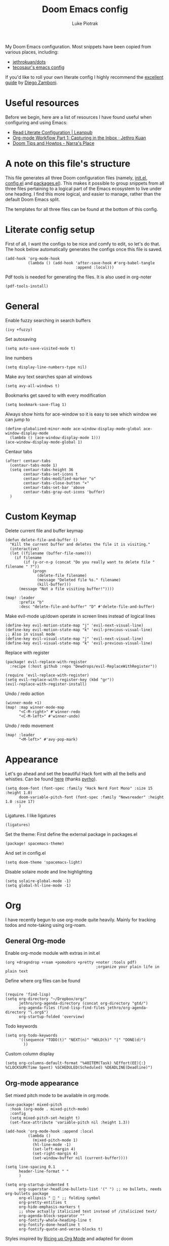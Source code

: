 #+property: header-args:elisp :tangle config.el
#+startup: fold

#+TITLE: Doom Emacs config
#+author: Luke Piotrak
#+email: luke.piotrak

My Doom Emacs configuration. Most snippets have been copied from various places, including:

 - [[https://github.com/jethrokuan/dots/blob/master/.doom.d/config.el][jethrokuan/dots]]
 - [[https://tecosaur.github.io/emacs-config/config.html][tecosaur's emacs config]]

If you'd like to roll your own literate config I highly recommend the [[https://leanpub.com/lit-config/read][excellent guide]] by [[https://zzamboni.org/post/][Diego Zamboni]].

* Table of contents :TOC_4:noexport:
- [[#useful-resources][Useful resources]]
- [[#a-note-on-this-files-structure][A note on this file's structure]]
- [[#literate-config-setup][Literate config setup]]
- [[#general][General]]
- [[#custom-keymap][Custom Keymap]]
- [[#appearance][Appearance]]
- [[#org][Org]]
  - [[#general-org-mode][General Org-mode]]
  - [[#org-mode-appearance][Org-mode appearance]]
  - [[#org-agenda-and-gtd][Org Agenda and GTD]]
    - [[#org-capture-setup][Org Capture setup]]
    - [[#tags][Tags]]
    - [[#custom-functions-for-gtd][Custom functions for GTD]]
  - [[#org-roam][Org Roam]]
  - [[#org-roam-server][Org Roam server]]
    - [[#org-roam-capture-templates][Org roam capture templates]]
  - [[#org-pomodoro][Org Pomodoro]]
  - [[#org-ref][Org-ref]]
- [[#auctex][AUCTeX]]
  - [[#appearance-1][Appearance]]
- [[#file-templates][File templates]]
  - [[#configel][config.el]]
  - [[#initel][init.el]]
  - [[#packagesel][packages.el]]

* Useful resources

Before we begin, here are a list of resources I have found useful when configuring and using Emacs:
- [[https://leanpub.com/lit-config/read#leanpub-auto-tips-and-tricks][Read Literate Configuration | Leanpub]]
- [[https://blog.jethro.dev/posts/capturing_inbox/][Org-mode Workflow Part 1: Capturing in the Inbox · Jethro Kuan]]
- [[https://narra.co.za/doom-tips-and-howtos/][Doom Tips and Howtos - Narra's Place]] 

* A note on this file's structure
This file generates all three Doom configuration files (namely, [[file:init.el][init.el]], [[file:config.el][config.el]] and [[file:packages.el][packages.el]]). This makes it possible to group snippets from all three files pertaining to a logical part of the Emacs ecosystem to live under one heading. I find this more logical, and easier to manage, rather than the default Doom Emacs split.

The templates for all three files can be found at the bottom of this config.

* Literate config setup
:PROPERTIES:
:header-args:elisp: :noweb-ref preamble
:END:

First of all, I want the configs to be nice and comfy to edit, so let's do that.
The hook below automatically generates the configs once this file is saved.

#+begin_src elisp
(add-hook 'org-mode-hook
          (lambda () (add-hook 'after-save-hook #'org-babel-tangle
                               :append :local)))
#+end_src

Pdf tools is needed for generating the files. It is also used in org-noter
#+begin_src elisp
(pdf-tools-install)
#+end_src
* General
:PROPERTIES:
:header-args:elisp: :noweb-ref preamble
:END:

Enable fuzzy searching in search buffers
#+begin_src elisp :noweb-ref ivy-init.el
(ivy +fuzzy)
#+end_src

Set autosaving
#+begin_src elisp
(setq auto-save-visited-mode t)
#+end_src

line numbers
#+begin_src elisp
(setq display-line-numbers-type nil)
#+end_src

Make avy text searches span all windows
#+begin_src elisp
(setq avy-all-windows t)
#+end_src

Bookmarks get saved to with every modification
#+begin_src elisp
(setq bookmark-save-flag 1)
#+end_src

Always show hints for ace-window so it is easy to see which window we can jump to
#+begin_src elisp
(define-globalized-minor-mode ace-window-display-mode-global ace-window-display-mode
  (lambda () (ace-window-display-mode 1)))
(ace-window-display-mode-global 1)
#+end_src

Centaur tabs
#+begin_src elisp
(after! centaur-tabs
  (centaur-tabs-mode 1)
  (setq centaur-tabs-height 36
        centaur-tabs-set-icons t
        centaur-tabs-modified-marker "o"
        centaur-tabs-close-button "×"
        centaur-tabs-set-bar 'above
        centaur-tabs-gray-out-icons 'buffer)
  )
#+end_src

* Custom Keymap
:PROPERTIES:
:header-args:elisp: :noweb-ref preamble
:END:

Delete current file and buffer keymap
#+begin_src elisp
(defun delete-file-and-buffer ()
  "Kill the current buffer and deletes the file it is visiting."
  (interactive)
  (let ((filename (buffer-file-name)))
    (if filename
        (if (y-or-n-p (concat "Do you really want to delete file " filename " ?"))
            (progn
              (delete-file filename)
              (message "Deleted file %s." filename)
              (kill-buffer)))
      (message "Not a file visiting buffer!"))))

(map! :leader
      :prefix "b"
      :desc "delete-file-and-buffer" "D" #'delete-file-and-buffer)
#+end_src

Make evil-mode up/down operate in screen lines instead of logical lines
#+begin_src elisp
(define-key evil-motion-state-map "j" 'evil-next-visual-line)
(define-key evil-motion-state-map "k" 'evil-previous-visual-line)
;; Also in visual mode
(define-key evil-visual-state-map "j" 'evil-next-visual-line)
(define-key evil-visual-state-map "k" 'evil-previous-visual-line)
#+end_src

Replace with register
#+begin_src elisp :noweb-ref packages
(package! evil-replace-with-register
  :recipe (:host github :repo "Dewdrops/evil-ReplaceWithRegister"))
#+end_src

#+begin_src elisp
(require 'evil-replace-with-register)
(setq evil-replace-with-register-key (kbd "gr"))
(evil-replace-with-register-install)
#+end_src

Undo / redo action
#+begin_src elisp
(winner-mode +1)
(map! :map winner-mode-map
      "<C-M-right>" #'winner-redo
      "<C-M-left>" #'winner-undo)
#+end_src

Undo / redo movement
#+begin_src elisp
(map! :leader
      "<M-left>" #'avy-pop-mark)
#+end_src
* Appearance
:PROPERTIES:
:header-args:elisp: :noweb-ref preamble
:END:

Let's go ahead and set the beautiful Hack font with all the bells and whistles. Can be found [[https://github.com/pyrho/hack-font-ligature-nerd-font/blob/master/font/Hack%20Regular%20Nerd%20Font%20Complete%20Mono.ttf/][here]] (thanks [[https://github.com/pyrho][pyrho]]).
#+begin_src elisp
(setq doom-font (font-spec :family "Hack Nerd Font Mono" :size 15 :height 1.0)
      doom-variable-pitch-font (font-spec :family "Newsreader" :height 1.0 :size 17)
      )
#+end_src

Ligatures. I like ligatures
#+begin_src elisp :noweb-ref ligatures-init.el
(ligatures)
#+end_src

Set the theme:
First define the external package in packages.el
#+begin_src elisp :noweb-ref packages
(package! spacemacs-theme)
#+end_src
And set in config.el
#+begin_src elisp
(setq doom-theme 'spacemacs-light)
#+end_src

Disable solaire mode and line highlighting
#+begin_src elisp
  (setq solaire-global-mode -1)
  (setq global-hl-line-mode -1)
#+end_src

#+RESULTS:
: -1

* Org
:PROPERTIES:
:header-args:elisp: :noweb-ref preamble
:END:

I have recently begun to use org-mode quite heavily. Mainly for tracking todos and note-taking using org-roam.

** General Org-mode

Enable org-mode module with extras in init.el
#+begin_src elisp :noweb-ref org-init.el
(org +dragndrop +roam +pomodoro +pretty +noter :tools pdf)
                                        ;organize your plain life in plain text
#+end_src

Define where org files can be found
#+begin_src elisp

(require 'find-lisp)
(setq org-directory "~/Dropbox/org/"
      jethro/org-agenda-directory (concat org-directory "gtd/")
      org-agenda-files (find-lisp-find-files jethro/org-agenda-directory "\.org$")
      org-startup-folded 'overview)
#+end_src

Todo keywords
#+begin_src elisp 
(setq org-todo-keywords
      '((sequence "TODO(t)" "NEXT(n)" "HOLD(h)" "|" "DONE(d)")
        ))
#+end_src

Custom column display
#+begin_src elisp
  (setq org-columns-default-format "%40ITEM(Task) %Effort(EE){:} %CLOCKSUM(Time Spent) %SCHEDULED(Scheduled) %DEADLINE(Deadline)")
#+end_src
** Org-mode appearance

Set mixed pitch mode to be available in org mode.
#+begin_src elisp
(use-package! mixed-pitch
  :hook (org-mode . mixed-pitch-mode)
  :config
  (setq mixed-pitch-set-height t)
  (set-face-attribute 'variable-pitch nil :height 1.3))

(add-hook 'org-mode-hook :append :local
          (lambda ()
            (mixed-pitch-mode 1)
            (hl-line-mode -1)
            (set-left-margin 4)
            (set-right-margin 4)
            (set-window-buffer nil (current-buffer))))

(setq line-spacing 0.1
      header-line-format " "
      )

(setq org-startup-indented t
      org-superstar-headline-bullets-list '(" ") ;; no bullets, needs org-bullets package
      org-ellipsis "  " ;; folding symbol
      org-pretty-entities t
      org-hide-emphasis-markers t
      ;; show actually italicized text instead of /italicized text/
      org-agenda-block-separator ""
      org-fontify-whole-heading-line t
      org-fontify-done-headline t
      org-fontify-quote-and-verse-blocks t)
#+end_src

Styles inspired by [[https://lepisma.xyz/2017/10/28/ricing-org-mode/][Ricing up Org Mode]] and adapted for doom
#+begin_src elisp
(setq-local
 bg-white           "#fbf8ef"
 bg-light           "#222425"
 bg-dark            "#1c1e1f"
 bg-darker          "#1c1c1c"
 fg-white           "#ffffff"
 shade-white        "#efeae9"
 fg-light           "#655370"
 dark-cyan          "#008b8b"
 region-dark        "#2d2e2e"
 region             "#39393d"
 slate              "#8FA1B3"
 keyword            "#f92672"
 comment            "#525254"
 builtin            "#fd971f"
 purple             "#9c91e4"
 doc                "#727280"
 type               "#66d9ef"
 string             "#b6e63e"
 gray-dark          "#999"
 gray               "#bbb"
 sans-font          "Hack Nerd Font Mono"
 serif-font         "Newsreader"
 et-font            "Newsreader"
 sans-mono-font     "Hack Nerd Font Mono"
 serif-mono-font    "Verily Serif Mono")

(custom-theme-set-faces
 'user
 `(variable-pitch

   ( (t (:family ,et-font
         :foreground ,bg-dark
         :background ,bg-white
         :height 1.7) ) ))
 `(org-document-title

   ( (t (:inherit nil
         :family ,et-font
         :height 1.8
         :foreground ,bg-dark
         :underline nil) ) ))
 `(org-document-info

   ( (t (:height 1.2
         :slant italic) ) ))
 `(org-level-1

   ( (t (:inherit nil
         :family ,et-font
         :height 1.6
         :weight normal
         :slant normal
         :foreground ,bg-dark) ) ))
 `(org-level-2

   ( (t (:inherit nil
         :family ,et-font
         :weight normal
         :height 1.3
         :slant italic
         :foreground ,bg-dark) ) ))
 `(org-level-3

   ( (t (:inherit nil
         :family ,et-font
         :weight normal
         :slant italic
         :height 1.2
         :foreground ,bg-dark) ) ))
 `(org-level-4

   ( (t (:inherit nil
         :family ,et-font
         :weight normal
         :slant italic
         :height 1.1
         :foreground ,bg-dark) ) ))
 `(org-level-5
   ( (t (:inherit variable-pitch
         :weight bold
         :height 1.1
         :foreground ,slate) ) )
   )
 `(org-level-6
   ( (t (:inherit variable-pitch
         :weight bold
         :height 1.1
         :foreground ,slate) ) )
   )
 `(org-level-7
   ( (t (:inherit variable-pitch
         :weight bold
         :height 1.1
         :foreground ,slate) ) )
   )
 `(org-level-8
   ( (t (:inherit variable-pitch
         :weight bold
         :height 1.1
         :foreground ,slate) ) )
   )
 `(org-headline-done

   ( (t (:family ,et-font
         :strike-through t) ) ))
 `(org-quote
   ( (t (:background ,bg-light) ) )
   )
 `(org-block

   ( (t (:background nil
         :foreground ,bg-dark) ) ))
 `(org-block-begin-line

   ( (t (:background nil
         :height 0.8
         :family ,sans-mono-font
         :foreground ,bg-dark) ) ))
 `(org-block-end-line

   ( (t (:background nil
         :height 0.8
         :family ,sans-mono-font
         :foreground ,bg-dark) ) ))
 `(org-document-info-keyword

   ( (t (:height 0.8
         :foreground ,gray) ) ))
 `(org-link

   ( (t (:foreground ,bg-dark) ) ))
 `(org-special-keyword

   ( (t (:family ,sans-mono-font
         :height 0.8) ) ))
 `(org-todo
   ( (t (:inherit variable-pitch :height 0.8) ) )
   )
 `(org-done
   ( (t (:inherit variable-pitch
         :height 0.8
         :strike-through t
         ) ) )
   )
 `(org-agenda-current-time
   ( (t (:foreground ,slate) ) )
   )
 `(org-hide
   ( (t (:foreground ,bg-white) ) ))
 `(org-indent
   ( (t (:inherit org-hide) ) )
   )
 `(org-time-grid
   ( (t (:foreground ,comment) ) )
   )
 `(org-warning
   ( (t (:foreground ,builtin) ) )
   )
 `(org-date
   ( (t (:family ,sans-mono-font
         :height 0.8) ) ))
 `(org-agenda-structure
   ( (t (:height 1.3
         :foreground ,doc
         :weight normal
         :inherit variable-pitch) ) )
   )
 `(org-agenda-date

   ( (t (:inherit variable-pitch
         :height 1.1) ) ))
 `(org-agenda-date-today
   ( (t (:height 1.5
         :foreground ,dark-cyan
         :inherit variable-pitch) ) )
   )
 `(org-agenda-date-weekend
   ( (t (:inherit org-agenda-date) ) )
   )
 `(org-scheduled
   ( (t (:foreground ,gray) ) )
   )
 `(org-upcoming-deadline
   ( (t (:foreground ,keyword) ) )
   )
 `(org-scheduled-today
   ( (t (:foreground ,fg-white) ) )
   )
 `(org-scheduled-previously
   ( (t (:foreground ,slate) ) )
   )
 `(org-agenda-done
   ( (t (:strike-through t) ) ))
 `(org-ellipsis

   ( (t (:underline nil
         :foreground ,comment) ) ))
 `(org-tag

   ( (t (:foreground ,doc) ) ))
 `(org-table

   ( (t (:family ,serif-mono-font
         :height 0.9
         :background ,bg-white) ) ))
 `(org-code

   ( (t (:inherit
         :family ,serif-mono-font
         :foreground ,comment
         :height 0.7) ) ))
 `(mode-line
   ( (t (:background ,bg-white) ) ))
 )
#+end_src

#+RESULTS:

** Org Agenda and GTD

This workflow (loosely based on David Allen's GTD methodology) has mostly been taken from Jethro Kuan's [[https://blog.jethro.dev/posts/capturing_inbox/][great guide]] and modified it to preference.
In short, any ideas, links, todos etc are org-captured to an inbox file. These later get processed in bulk (tagged, estimated efforts etc.) and refiled to the appropriate files (next, someday, projects etc.). A customized Agenda view is crucial in making this work.

First of all, let's set up a shortcut for org-capture and define the templates to use. This is the entrypoint for the GTD system. The org-protocol-capture template is used mostly with [[file:../misc/org-capture-bookmarklet][this]] bookmarklet in firefox to easily push links from the browser to the inbox.
*** Org Capture setup
#+begin_src elisp 
(map! :leader
      "C" #'org-capture)

(setq org-capture-templates
      `(("i" "Inbox" entry (file ,(concat jethro/org-agenda-directory "inbox.org"))
         ,(concat "* TODO %?\n"
                  "/Entered on/ %u \n"
                  "What is the first step for this task?"))
        ("c" "org-protocol-capture" entry (file ,(concat jethro/org-agenda-directory "inbox.org"))
         "* TODO [[%:link][%:description]]\n\n %i"
         :immediate-finish t)))

(defun jethro/org-inbox-capture ()
  (interactive)
  "Capture a task in agenda mode."
  (org-capture nil "i"))
#+end_src

*** Tags

GTD items are annotated with tags. These represent represent:
- areas (of responsibility) prefixed with @. *A sphere of activity with a standard to be maintained over time.*
- Interests (no prefix)
#+begin_src elisp

(setq org-complete-tags-always-offer-all-agenda-tags t)
(setq org-tag-alist '(("@social" . ?s)
                      ("@work" . ?w)
                      ("@music" . ?m)
                      ("@fitness&health" . ?f)
                      ("@learning" . ?l)
                      ))
#+end_src

*** Custom functions for GTD

Keybindings
#+begin_src elisp 
(map! :map org-agenda-mode-map
      "i" #'org-agenda-clock-in
      "r" #'jethro/org-process-inbox
      "R" #'org-agenda-refile
      "c" #'jethro/org-inbox-capture)
#+end_src

Enabling refiling headings to other org agenda files
#+begin_src elisp
(setq org-refile-use-outline-path 'file
      org-outline-path-complete-in-steps nil)
(setq org-refile-allow-creating-parent-nodes 'confirm
      org-refile-targets '((org-agenda-files . (:level . 1))))
#+end_src

Define functions to be called on marked agenda items
#+begin_src elisp
(defvar jethro/org-agenda-bulk-process-key ?f
  "Default key for bulk processing inbox items.")
(setq org-agenda-bulk-custom-functions `((,jethro/org-agenda-bulk-process-key jethro/org-agenda-process-inbox-item)))
#+end_src

Functions for processing the gtd inbox from the agenda view. The bulk inbox processing function needed a bit of hacking compared to jethro's original to actually work in my config. The original org-agenda-bulk-mark-regexp function didn't work as it tried to match text from the org *txt* category. Instead we want to match the *org-category* category. The modified function was taken from [[https://emacs.stackexchange.com/questions/59657/how-to-bulk-mark-agenda-items-based-on-file-name][here]]. This still had a problem though. Since one of the headings in the custom org agenda view is named *Inbox* The first regexp search matched the heading and the get-text-property call failed because Agenda headings don't have and *org-category* property, making the whole while condition fail. I fixed this by toggling regexp case sensitivity for the duration of the regexp. An ugly fix but it'll do until I have time to rewrite.
#+begin_src elisp
(defun jethro/org-process-inbox ()
  "Called in org-agenda-mode, processes all inbox items."
  (interactive)
  (setq case-fold-search nil)
  (custom/org-agenda-bulk-mark-regexp-category "inbox")
  (setq case-fold-search t)
  (jethro/bulk-process-entries))

(defun custom/org-agenda-bulk-mark-regexp-category (regexp)
  "Mark entries whose category matches REGEXP for future agenda bulk action."
  (interactive "sMark entries with category matching regexp: ")
  (let ((entries-marked 0) txt-at-point)
    (save-excursion
      (goto-char (point-min))
      (goto-char (next-single-property-change (point) 'org-hd-marker))
      (while (and (re-search-forward regexp nil t)
                  (setq category-at-point
                        (get-text-property (match-beginning 0) 'org-category)))
        (if (get-char-property (point) 'invisible)
            (beginning-of-line 2)
          (when (string-match-p regexp category-at-point)
            (setq entries-marked (1+ entries-marked))
            (call-interactively 'org-agenda-bulk-mark)))))
    (unless entries-marked
      (message "No entry matching this regexp."))))

(defun jethro/org-agenda-process-inbox-item ()
  "Process a single item in the org-agenda."
  (org-with-wide-buffer
   (org-agenda-set-tags)
   (org-agenda-priority)
   (call-interactively 'jethro/my-org-agenda-set-effort)
   (org-agenda-refile nil nil t)))

(defun jethro/bulk-process-entries ()
  (if (not (null org-agenda-bulk-marked-entries))
      (let ((entries (reverse org-agenda-bulk-marked-entries))
            (processed 0)
            (skipped 0))
        (dolist (e entries)
          (let ((pos (text-property-any (point-min) (point-max) 'org-hd-marker e)))
            (if (not pos)
                (progn (message "Skipping removed entry at %s" e)
                       (cl-incf skipped))
              (goto-char pos)
              (let (org-loop-over-headlines-in-active-region) (funcall 'jethro/org-agenda-process-inbox-item))
              ;; `post-command-hook' is not run yet.  We make sure any
              ;; pending log note is processed.
              (when (or (memq 'org-add-log-note (default-value 'post-command-hook))
                        (memq 'org-add-log-note post-command-hook))
                (org-add-log-note))
              (cl-incf processed))))
        (org-agenda-redo)
        (unless org-agenda-persistent-marks (org-agenda-bulk-unmark-all))
        (message "Acted on %d entries%s%s"
                 processed
                 (if (= skipped 0)
                     ""
                   (format ", skipped %d (disappeared before their turn)"
                           skipped))
                 (if (not org-agenda-persistent-marks) "" " (kept marked)")))))
#+end_src

A function for interactively setting task effort
#+begin_src elisp
(defvar jethro/org-current-effort "1:00"
  "Current effort for agenda items.")

(defun jethro/my-org-agenda-set-effort (effort)
  "Set the effort property for the current headline."
  (interactive
   (list (read-string (format "Effort [%s]: " jethro/org-current-effort) nil nil jethro/org-current-effort)))
  (setq jethro/org-current-effort effort)
  (org-agenda-check-no-diary)
  (let* ((hdmarker (or (org-get-at-bol 'org-hd-marker)
                       (org-agenda-error)))
         (buffer (marker-buffer hdmarker))
         (pos (marker-position hdmarker))
         (inhibit-read-only t)
         newhead)
    (org-with-remote-undo buffer
      (with-current-buffer buffer
        (widen)
        (goto-char pos)
        (org-show-context 'agenda)
        (funcall-interactively 'org-set-effort nil jethro/org-current-effort)
        (end-of-line 1)
        (setq newhead (org-get-heading)))
      (org-agenda-change-all-lines newhead hdmarker))))
#+end_src

Change todo state if task clocked
#+begin_src elisp
(defun jethro/set-todo-state-next ()
  "Visit each parent task and change NEXT states to TODO"
  (org-todo "NEXT"))

(add-hook 'org-clock-in-hook 'jethro/set-todo-state-next 'append)
#+end_src

Custom agenda view
#+begin_src elisp
(use-package! org-agenda
  :init
  (map! :leader
        :prefix "n"
        :desc "org-agenda" "a" #'jethro/switch-to-agenda)
  (setq org-agenda-block-separator nil
        org-agenda-start-with-log-mode t)
  (defun jethro/switch-to-agenda ()
    (interactive)
    (org-agenda nil " "))
  :config
  (defun jethro/is-project-p ()
    "Any task with a todo keyword subtask"
    (save-restriction
      (widen)
      (let ((has-subtask)
            (subtree-end (save-excursion (org-end-of-subtree t)))
            (is-a-task (member (nth 2 (org-heading-components)) org-todo-keywords-1)))
        (save-excursion
          (forward-line 1)
          (while (and (not has-subtask)
                      (< (point) subtree-end)
                      (re-search-forward "^\*+ " subtree-end t))
            (when (member (org-get-todo-state) org-todo-keywords-1)
              (setq has-subtask t))))
        (and is-a-task has-subtask))))

  (defun jethro/skip-projects ()
    "Skip trees that are projects"
    (save-restriction
      (widen)
      (let ((next-headline (save-excursion (or (outline-next-heading) (point-max)))))
        (cond
         ((jethro/is-project-p)
          next-headline)
         (t
          nil)))))
#+end_src

Agenda prefixes to show the effort estimate
#+begin_src elisp
  (setq org-agenda-prefix-format '((agenda . " %i %-12:c%?-12t%-6e% s")
                                   (todo . " %i %-12:c %-6e")
                                   (tags . " %i %-12:c")
                                   (search . " %i %-12:c")))
#+end_src

#+begin_src elisp
  (setq org-agenda-custom-commands `((" " "Agenda"
                                      ((agenda ""
                                               ((org-agenda-span 'week)
                                                (org-deadline-warning-days 14)))
                                       (todo "TODO"
                                             ((org-agenda-overriding-header "Inbox")
                                              (org-agenda-files '(,(concat jethro/org-agenda-directory "inbox.org")))))
                                       (todo "TODO"
                                             ((org-agenda-overriding-header "Emails")
                                              (org-agenda-files '(,(concat jethro/org-agenda-directory "emails.org")))))
                                       (todo "NEXT"
                                             ((org-agenda-overriding-header "In Progress")
                                              (org-agenda-files '(,(concat jethro/org-agenda-directory "projects.org") ,(concat jethro/org-agenda-directory "next.org")))))
                                       (todo "TODO"
                                             ((org-agenda-overriding-header "Active Projects")
                                              (org-agenda-skip-function #'jethro/skip-projects)
                                              (org-agenda-files '(,(concat jethro/org-agenda-directory "projects.org")))))
                                       (todo "TODO"
                                             ((org-agenda-overriding-header "One-off Tasks")
                                              (org-agenda-files '(,(concat jethro/org-agenda-directory "next.org")))
                                              (org-agenda-skip-function '(org-agenda-skip-entry-if 'deadline 'scheduled))))
                                       (todo "TODO"
                                             ((org-agenda-overriding-header "Habits")
                                              (org-agenda-files '(,(concat jethro/org-agenda-directory "habits.org")))
                                              (org-agenda-skip-function '(org-agenda-skip-entry-if 'deadline 'scheduled))))

                                       )))))
#+end_src
** Org Roam
#+begin_src elisp 
(setq org-roam-directory (concat org-directory "roam/") )
(require 'org-roam-protocol)
(map! :leader
      :prefix "n"
      :desc "org-roam" "l" #'org-roam
      :desc "org-roam-insert" "i" #'org-roam-insert
      :desc "org-roam-switch-to-buffer" "b" #'org-roam-switch-to-buffer
      :desc "org-roam-find-file" "f" #'org-roam-find-file
      :desc "org-roam-show-graph" "g" #'org-roam-show-graph
      :desc "org-roam-capture" "c" #'org-roam-capture
      :desc "org-roam-deactivate-buffer" "d" #'org-roam-buffer-toggle-display)

(setq org-roam-tag-sources '(prop last-directory))
#+end_src
** Org Roam server
#+begin_src elisp :noweb-ref packages
(package! org-roam-server :recipe (:host github :repo "org-roam/org-roam-server" :files ("*")))
#+end_src

#+begin_src elisp
(use-package! org-roam-server
  :after ( org-roam server )
  :config
  (setq org-roam-server-host "127.0.0.1"
        org-roam-server-port 8080
        org-roam-server-export-inline-images t
        org-roam-server-authenticate nil
        )
  (defun org-roam-server-open ()
    "Ensure the server is active, then open the roam graph."
    (interactive)
    (org-roam-server-mode 1)
    (browse-url-xdg-open (format "http://localhost:%d" org-roam-server-port))))
#+end_src

*** Org roam capture templates

Roam supports capture functionality. We need to escape these by prepending a ',' before headings.
#+begin_src elisp :noweb-ref roam-templates

;; TODO template the main string
(setq org-roam-capture-templates
        '(("r" "read" plain (function org-roam--capture-get-point)
           "%?"
           :file-name "src/read/${slug}"
           :head "#+title: ${title}\n
#+roam_alias: \n
#+roam_tags: \n
,* ${title}\n
- source :: ${ref}\n
- links :: "
           :unnarrowed t)
          ("w" "web" plain (function org-roam--capture-get-point)
           "%?"
           :file-name "src/web/${slug}"
           :head "#+title: ${title}\n
#+roam_alias: \n
#+roam_tags: \n
,* ${title}\n
- source :: ${ref}\n
- links :: "
           :unnarrowed t)
          ("m" "media" plain (function org-roam--capture-get-point)
           "%?"
           :file-name "src/media/${slug}"
           :head "#+title: ${title}\n
#+roam_alias: \n
#+roam_tags: \n
,* ${title}\n
- source :: ${ref}\n
- links :: "
           :unnarrowed t)
          ("c" "concept" plain (function org-roam--capture-get-point)
           "%?"
           :file-name "${slug}"
           :head "#+title: ${title}\n
#+roam_alias: \n
#+roam_tags: \n
,* ${title}
- links :: "
           :unnarrowed t)))
  (setq org-roam-capture-ref-templates
        '(("r" "ref" plain (function org-roam-capture--get-point)
           "%?"
           :file-name "src/web/${slug}"
           :head "#+title: ${title}
#+roam_key: ${ref}
#+roam_tags: website
,* ${title}
- source :: ${ref}
- links :: "
           :unnarrowed t)))
#+end_src

** Org Pomodoro
#+begin_src elisp :noweb-ref roam-templates
;; TODO add hook to send notification to mobile when break ends

(setq org-pomodoro-length 50)
(setq org-pomodoro-short-break-length 10)
(setq org-pomodoro-long-break-length 10)
#+end_src
** Org-ref

#+begin_src elisp :noweb-ref roam-templates
(require 'org-ref)
(setq reftex-default-bibliography '("~/Workspace/Engineering-Thesis/paper/Bibliography.bib"))
(setq org-latex-pdf-process (list "latexmk -shell-escape -bibtex -f -pdf %f"))
#+end_src

* AUCTeX
** Appearance
Remove folding by default
#+begin_src elisp

(add-hook 'LaTeX-mode-hook (lambda ()
                             (TeX-fold-mode 1)))
#+end_src
* File templates

This is the place where the file templates live

** config.el
#+begin_src elisp :tangle config.el :noweb yes
;;; $DOOMDIR/config.el -*- lexical-binding: t; -*-

;; DO NOT EDIT THIS FILE DIRECTLY
;; This is a file generated from a literate programing source file located at
;; https://gitlab.com/zzamboni/dot-doom/-/blob/master/doom.org
;; You should make any changes there and regenerate it from Emacs org-mode
;; using org-babel-tangle (C-c C-v t)

;; Place your private configuration here! Remember, you do not need to run 'doom
;; sync' after modifying this file!

;; Some functionality uses this to identify you, e.g. GPG configuration, email
;; clients, file templates and snippets.
;; (setq user-full-name "John Doe"
;;      user-mail-address "john@doe.com")

;; Doom exposes five (optional) variables for controlling fonts in Doom. Here
;; are the three important ones:
;;
;; + `doom-font'
;; + `doom-variable-pitch-font'
;; + `doom-big-font' -- used for `doom-big-font-mode'; use this for
;;   presentations or streaming.
;;
;; They all accept either a font-spec, font string ("Input Mono-12"), or xlfd
;; font string. You generally only need these two:
;; (setq doom-font (font-spec :family "monospace" :size 12 :weight 'semi-light)
;;       doom-variable-pitch-font (font-spec :family "sans" :size 13))

;; There are two ways to load a theme. Both assume the theme is installed and
;; available. You can either set `doom-theme' or manually load a theme with the
;; `load-theme' function. This is the default:
;; (setq doom-theme 'doom-one)

;; If you use `org' and don't want your org files in the default location below,
;; change `org-directory'. It must be set before org loads!
;; (setq org-directory "~/org/")

;; This determines the style of line numbers in effect. If set to `nil', line
;; numbers are disabled. For relative line numbers, set this to `relative'.
;; (setq display-line-numbers-type t)

;; Here are some additional functions/macros that could help you configure Doom:
;;
;; - `load!' for loading external *.el files relative to this one
;; - `use-package!' for configuring packages
;; - `after!' for running code after a package has loaded
;; - `add-load-path!' for adding directories to the `load-path', relative to
;;   this file. Emacs searches the `load-path' when you load packages with
;;   `require' or `use-package'.
;; - `map!' for binding new keys
;;
;; To get information about any of these functions/macros, move the cursor over
;; the highlighted symbol at press 'K' (non-evil users must press 'C-c c k').
;; This will open documentation for it, including demos of how they are used.
;;
;; You can also try 'gd' (or 'C-c c d') to jump to their definition and see how
;; they are implemented.


<<preamble>>
<<roam-templates>>
#+end_src
** init.el
#+begin_src elisp :tangle init.el :noweb no-export
;;; init.el -*- lexical-binding: t; -*-

;; This file controls what Doom modules are enabled and what order they load
;; in. Remember to run 'doom sync' after modifying it!

;; NOTE Press 'SPC h d h' (or 'C-h d h' for non-vim users) to access Doom's
;;      documentation. There you'll find a "Module Index" link where you'll find
;;      a comprehensive list of Doom's modules and what flags they support.

;; NOTE Move your cursor over a module's name (or its flags) and press 'K' (or
;;      'C-c c k' for non-vim users) to view its documentation. This works on
;;      flags as well (those symbols that start with a plus).
;;
;;      Alternatively, press 'gd' (or 'C-c c d') on a module to browse its
;;      directory (for easy access to its source code).

(doom! :input
       ;;chinese
       ;;japanese

       :completion
       company           ; the ultimate code completion backend
       ;; helm              ; the *other* search engine for love and life
       ;;ido               ; the other *other* search engine...
       <<ivy-init.el>>

       :ui
       ;;deft              ; notational velocity for Emacs
       doom              ; what makes DOOM look the way it does
       doom-dashboard    ; a nifty splash screen for Emacs
       doom-quit         ; DOOM quit-message prompts when you quit Emacs
       ;;fill-column       ; a `fill-column' indicator
       hl-todo           ; highlight TODO/FIXME/NOTE/DEPRECATED/HACK/REVIEW
       hydra
       indent-guides     ; highlighted indent columns
       ;;minimap           ; show a map of the code on the side
       modeline          ; snazzy, Atom-inspired modeline, plus API
       ;;nav-flash         ; blink cursor line after big motions
       ;; neotree           ; a project drawer, like NERDTree for vim
       ophints           ; highlight the region an operation acts on
       (popup +defaults)   ; tame sudden yet inevitable temporary windows
       <<ligatures-init.el>>
       tabs              ; a tab bar for Emacs
       treemacs          ; a project drawer, like neotree but cooler
       ;;unicode           ; extended unicode support for various languages
       vc-gutter         ; vcs diff in the fringe
       vi-tilde-fringe   ; fringe tildes to mark beyond EOB
       window-select     ; visually switch windows
       workspaces        ; tab emulation, persistence & separate workspaces
       zen               ; distraction-free coding or writing

       :editor
       (evil +everywhere); come to the dark side, we have cookies
       file-templates    ; auto-snippets for empty files
       fold              ; (nigh) universal code folding
       (format +onsave)  ; automated prettiness
       ;;god               ; run Emacs commands without modifier keys
       ;;lispy             ; vim for lisp, for people who don't like vim
       multiple-cursors  ; editing in many places at once
       ;;objed             ; text object editing for the innocent
       ;;parinfer          ; turn lisp into python, sort of
       ;;rotate-text       ; cycle region at point between text candidates
       snippets          ; my elves. They type so I don't have to
       ;; word-wrap         ; soft wrapping with language-aware indent

       :emacs
       dired             ; making dired pretty [functional]
       electric          ; smarter, keyword-based electric-indent
       ;;ibuffer         ; interactive buffer management
       undo              ; persistent, smarter undo for your inevitable mistakes
       vc                ; version-control and Emacs, sitting in a tree

       :term
       ;;eshell            ; the elisp shell that works everywhere
       ;;shell             ; simple shell REPL for Emacs
       ;;term              ; basic terminal emulator for Emacs
       vterm             ; the best terminal emulation in Emacs

       :checkers
       syntax              ; tasing you for every semicolon you forget
       ;;spell             ; tasing you for misspelling mispelling
       ;;grammar           ; tasing grammar mistake every you make

       :tools
       ansible
       debugger          ; FIXME stepping through code, to help you add bugs
       ;;direnv
       docker
       ;;editorconfig      ; let someone else argue about tabs vs spaces
       ;;ein               ; tame Jupyter notebooks with emacs
       (eval +overlay)     ; run code, run (also, repls)
       ;;gist              ; interacting with github gists
       lookup              ; navigate your code and its documentation
       lsp
       ;;macos             ; MacOS-specific commands
       magit             ; a git porcelain for Emacs
       ;;make              ; run make tasks from Emacs
       ;;pass              ; password manager for nerds
       pdf               ; pdf enhancements
       ;;prodigy           ; FIXME managing external services & code builders
       ;;rgb               ; creating color strings
       ;;taskrunner        ; taskrunner for all your projects
       ;;terraform         ; infrastructure as code
       ;; tmux              ; an API for interacting with tmux
       ;;upload            ; map local to remote projects via ssh/ftp

       :os
       tty               ; improve the terminal Emacs experience

       :lang
       ;;agda              ; types of types of types of types...
       ;;cc                ; C/C++/Obj-C madness
       ;;clojure           ; java with a lisp
       ;;common-lisp       ; if you've seen one lisp, you've seen them all
       ;;coq               ; proofs-as-programs
       ;;crystal           ; ruby at the speed of c
       ;;csharp            ; unity, .NET, and mono shenanigans
       ;;data              ; config/data formats
       ;;(dart +flutter)   ; paint ui and not much else
       ;;elixir            ; erlang done right
       ;;elm               ; care for a cup of TEA?
       emacs-lisp        ; drown in parentheses
       ;;erlang            ; an elegant language for a more civilized age
       ;;ess               ; emacs speaks statistics
       ;;faust             ; dsp, but you get to keep your soul
       ;;fsharp            ; ML stands for Microsoft's Language
       ;;fstar             ; (dependent) types and (monadic) effects and Z3
       ;;gdscript          ; the language you waited for
       ;;(go +lsp)         ; the hipster dialect
       ;;(haskell +dante)  ; a language that's lazier than I am
       ;;hy                ; readability of scheme w/ speed of python
       ;;idris             ;
       json              ; At least it ain't XML
       ;;(java +meghanada) ; the poster child for carpal tunnel syndrome
       ;;javascript        ; all(hope(abandon(ye(who(enter(here))))))
       ;;julia             ; a better, faster MATLAB
       ;;kotlin            ; a better, slicker Java(Script)
       ( latex
         +latexmk
         +cdlatex
         +fold
         +lsp)             ; writing papers in Emacs has never been so fun
       ;;lean
       ;;factor
       ;;ledger            ; an accounting system in Emacs
       ;;lua               ; one-based indices? one-based indices
       markdown          ; writing docs for people to ignore
       ;;nim               ; python + lisp at the speed of c
       ;;nix               ; I hereby declare "nix geht mehr!"
       ;;ocaml             ; an objective camel
       <<org-init.el>>
       ;;php               ; perl's insecure younger brother
       ;;plantuml          ; diagrams for confusing people more
       ;;purescript        ; javascript, but functional
       (python +lsp)            ; beautiful is better than ugly
       ;;qt                ; the 'cutest' gui framework ever
       ;;racket            ; a DSL for DSLs
       ;;raku              ; the artist formerly known as perl6
       ;;rest              ; Emacs as a REST client
       ;;rst               ; ReST in peace
       ;;(ruby +rails)     ; 1.step {|i| p "Ruby is #{i.even? ? 'love' : 'life'}"}
       ;;rust              ; Fe2O3.unwrap().unwrap().unwrap().unwrap()
       ;;scala             ; java, but good
       ;;scheme            ; a fully conniving family of lisps
       sh                ; she sells {ba,z,fi}sh shells on the C xor
       ;;sml
       ;;solidity          ; do you need a blockchain? No.
       ;;swift             ; who asked for emoji variables?
       ;;terra             ; Earth and Moon in alignment for performance.
       ;;web               ; the tubes
       yaml              ; JSON, but readable

       :email
       (mu4e +gmail)
       ;;notmuch
       ;;(wanderlust +gmail)

       :app
       calendar
       ;;irc               ; how neckbeards socialize
       ;;(rss +org)        ; emacs as an RSS reader
       ;;twitter           ; twitter client https://twitter.com/vnought

       :config
       ;;literate
       (default +bindings +smartparens))
#+end_src
** packages.el
#+begin_src elisp :tangle packages.el :noweb no-export
;; -*- no-byte-compile: t; -*-
;;; $DOOMDIR/packages.el

;; To install a package with Doom you must declare them here and run 'doom sync'
;; on the command line, then restart Emacs for the changes to take effect -- or
;; use 'M-x doom/reload'.


;; To install SOME-PACKAGE from MELPA, ELPA or emacsmirror:
                                        ;(package! some-package)

;; To install a package directly from a remote git repo, you must specify a
;; `:recipe'. You'll find documentation on what `:recipe' accepts here:
;; https://github.com/raxod502/straight.el#the-recipe-format
                                        ;(package! another-package
                                        ;  :recipe (:host github :repo "username/repo"))

;; If the package you are trying to install does not contain a PACKAGENAME.el
;; file, or is located in a subdirectory of the repo, you'll need to specify
;; `:files' in the `:recipe':
                                        ;(package! this-package
                                        ;  :recipe (:host github :repo "username/repo"
                                        ;           :files ("some-file.el" "src/lisp/*.el")))

;; If you'd like to disable a package included with Doom, you can do so here
;; with the `:disable' property:
                                        ;(package! builtin-package :disable t)

;; You can override the recipe of a built in package without having to specify
;; all the properties for `:recipe'. These will inherit the rest of its recipe
;; from Doom or MELPA/ELPA/Emacsmirror:
                                        ;(package! builtin-package :recipe (:nonrecursive t))
                                        ;(package! builtin-package-2 :recipe (:repo "myfork/package"))

;; Specify a `:branch' to install a package from a particular branch or tag.
;; This is required for some packages whose default branch isn't 'master' (which
;; our package manager can't deal with; see raxod502/straight.el#279)
                                        ;(package! builtin-package :recipe (:branch "develop"))

;; Use `:pin' to specify a particular commit to install.
                                        ;(package! builtin-package :pin "1a2b3c4d5e")


;; Doom's packages are pinned to a specific commit and updated from release to
;; release. The `unpin!' macro allows you to unpin single packages...
                                        ;(unpin! pinned-package)
;; ...or multiple packages
                                        ;(unpin! pinned-package another-pinned-package)
;; ...Or *all* packages (NOT RECOMMENDED; will likely break things)
                                        ;(unpin! t)
<<packages>>

(package! org-ref)

(package! mixed-pitch)
#+end_src
